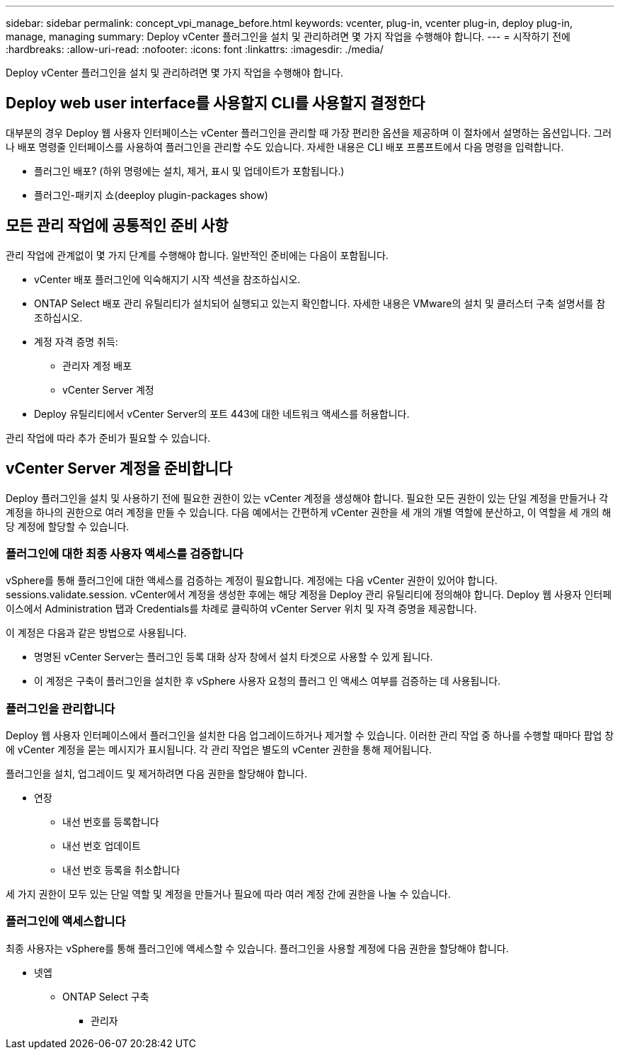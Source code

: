 ---
sidebar: sidebar 
permalink: concept_vpi_manage_before.html 
keywords: vcenter, plug-in, vcenter plug-in, deploy plug-in, manage, managing 
summary: Deploy vCenter 플러그인을 설치 및 관리하려면 몇 가지 작업을 수행해야 합니다. 
---
= 시작하기 전에
:hardbreaks:
:allow-uri-read: 
:nofooter: 
:icons: font
:linkattrs: 
:imagesdir: ./media/


[role="lead"]
Deploy vCenter 플러그인을 설치 및 관리하려면 몇 가지 작업을 수행해야 합니다.



== Deploy web user interface를 사용할지 CLI를 사용할지 결정한다

대부분의 경우 Deploy 웹 사용자 인터페이스는 vCenter 플러그인을 관리할 때 가장 편리한 옵션을 제공하며 이 절차에서 설명하는 옵션입니다. 그러나 배포 명령줄 인터페이스를 사용하여 플러그인을 관리할 수도 있습니다. 자세한 내용은 CLI 배포 프롬프트에서 다음 명령을 입력합니다.

* 플러그인 배포? (하위 명령에는 설치, 제거, 표시 및 업데이트가 포함됩니다.)
* 플러그인-패키지 쇼(deeploy plugin-packages show)




== 모든 관리 작업에 공통적인 준비 사항

관리 작업에 관계없이 몇 가지 단계를 수행해야 합니다. 일반적인 준비에는 다음이 포함됩니다.

* vCenter 배포 플러그인에 익숙해지기 시작 섹션을 참조하십시오.
* ONTAP Select 배포 관리 유틸리티가 설치되어 실행되고 있는지 확인합니다.
자세한 내용은 VMware의 설치 및 클러스터 구축 설명서를 참조하십시오.
* 계정 자격 증명 취득:
+
** 관리자 계정 배포
** vCenter Server 계정


* Deploy 유틸리티에서 vCenter Server의 포트 443에 대한 네트워크 액세스를 허용합니다.


관리 작업에 따라 추가 준비가 필요할 수 있습니다.



== vCenter Server 계정을 준비합니다

Deploy 플러그인을 설치 및 사용하기 전에 필요한 권한이 있는 vCenter 계정을 생성해야 합니다. 필요한 모든 권한이 있는 단일 계정을 만들거나 각 계정을 하나의 권한으로 여러 계정을 만들 수 있습니다. 다음 예에서는 간편하게 vCenter 권한을 세 개의 개별 역할에 분산하고, 이 역할을 세 개의 해당 계정에 할당할 수 있습니다.



=== 플러그인에 대한 최종 사용자 액세스를 검증합니다

vSphere를 통해 플러그인에 대한 액세스를 검증하는 계정이 필요합니다. 계정에는 다음 vCenter 권한이 있어야 합니다. sessions.validate.session. vCenter에서 계정을 생성한 후에는 해당 계정을 Deploy 관리 유틸리티에 정의해야 합니다. Deploy 웹 사용자 인터페이스에서 Administration 탭과 Credentials를 차례로 클릭하여 vCenter Server 위치 및 자격 증명을 제공합니다.

이 계정은 다음과 같은 방법으로 사용됩니다.

* 명명된 vCenter Server는 플러그인 등록 대화 상자 창에서 설치 타겟으로 사용할 수 있게 됩니다.
* 이 계정은 구축이 플러그인을 설치한 후 vSphere 사용자 요청의 플러그 인 액세스 여부를 검증하는 데 사용됩니다.




=== 플러그인을 관리합니다

Deploy 웹 사용자 인터페이스에서 플러그인을 설치한 다음 업그레이드하거나 제거할 수 있습니다. 이러한 관리 작업 중 하나를 수행할 때마다 팝업 창에 vCenter 계정을 묻는 메시지가 표시됩니다. 각 관리 작업은 별도의 vCenter 권한을 통해 제어됩니다.

플러그인을 설치, 업그레이드 및 제거하려면 다음 권한을 할당해야 합니다.

* 연장
+
** 내선 번호를 등록합니다
** 내선 번호 업데이트
** 내선 번호 등록을 취소합니다




세 가지 권한이 모두 있는 단일 역할 및 계정을 만들거나 필요에 따라 여러 계정 간에 권한을 나눌 수 있습니다.



=== 플러그인에 액세스합니다

최종 사용자는 vSphere를 통해 플러그인에 액세스할 수 있습니다. 플러그인을 사용할 계정에 다음 권한을 할당해야 합니다.

* 넷엡
+
** ONTAP Select 구축
+
*** 관리자





